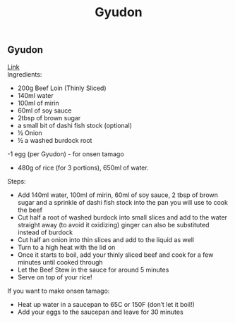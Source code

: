 #+title: Gyudon

** Gyudon
[[https://www.youtube.com/watch?v=BVgf5GOcCsQ][Link]]\\
Ingredients:
- 200g Beef Loin (Thinly Sliced)
- 140ml water
- 100ml of mirin
- 60ml of soy sauce
- 2tbsp of brown sugar
- a small bit of dashi fish stock (optional)
- ½ Onion
- ½ a washed burdock root
-1 egg (per Gyudon) - for onsen tamago
- 480g of rice (for 3 portions), 650ml of water.

Steps:
- Add 140ml water, 100ml of mirin, 60ml of soy sauce, 2 tbsp of brown sugar and a sprinkle of dashi fish stock into the pan you will use to cook the beef
- Cut half a root of washed burdock into small slices and add to the water straight away (to avoid it oxidizing) ginger can also be substituted instead of burdock
- Cut half an onion into thin slices and add to the liquid as well
- Turn to a high heat with the lid on
- Once it starts to boil, add your thinly sliced beef and cook for a few minutes until cooked through
- Let the Beef Stew in the sauce for around 5 minutes
- Serve on top of your rice!

If you want to make onsen tamago:
- Heat up water in a saucepan to 65C or 150F (don’t let it boil!)
- Add your eggs to the saucepan and leave for 30 minutes
